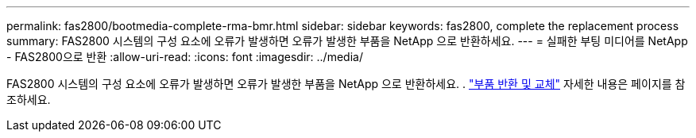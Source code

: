 ---
permalink: fas2800/bootmedia-complete-rma-bmr.html 
sidebar: sidebar 
keywords: fas2800, complete the replacement process 
summary: FAS2800 시스템의 구성 요소에 오류가 발생하면 오류가 발생한 부품을 NetApp 으로 반환하세요. 
---
= 실패한 부팅 미디어를 NetApp - FAS2800으로 반환
:allow-uri-read: 
:icons: font
:imagesdir: ../media/


[role="lead"]
FAS2800 시스템의 구성 요소에 오류가 발생하면 오류가 발생한 부품을 NetApp 으로 반환하세요. .  https://mysupport.netapp.com/site/info/rma["부품 반환 및 교체"] 자세한 내용은 페이지를 참조하세요.
